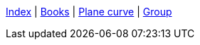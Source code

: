 <<index.adoc#,Index>> {vbar}
<<books/index.adoc#,Books>> {vbar}
<<plane_curve.adoc#,Plane curve>> {vbar}
<<group.adoc#,Group>> +